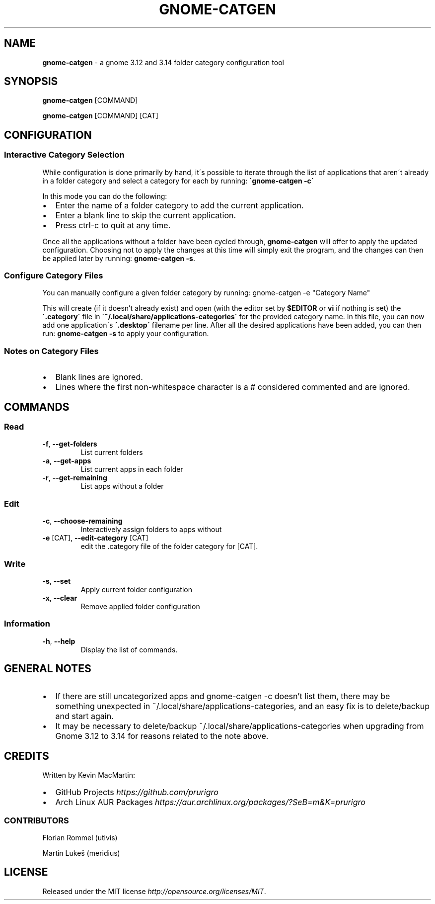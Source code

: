 .if !\n(.g \{\
.	if !\w|\*(lq| \{\
.		ds lq ``
.		if \w'\(lq' .ds lq "\(lq
.	\}
.	if !\w|\*(rq| \{\
.		ds rq ''
.		if \w'\(rq' .ds rq "\(rq
.	\}
.\}
.ie t .ds Tx \s-1T\v'.4n'\h'-.1667'E\v'-.4n'\h'-.125'X\s0
. el  .ds Tx TeX
.de Id
. ds Yr \\$4
. substring Yr 0 3
. ds Mn \\$4
. substring Mn 5 6
. ds Dy \\$4
. substring Dy 8 9
. \" ISO 8601 date, complete format, extended representation
. ds Dt \\*(Yr-\\*(Mn-\\*(Dy
..
.TH GNOME\-CATGEN 1 \*(Dt "gnome-catgen (git)" "User Commands"
.hy 0
.
.SH "NAME"
.B gnome\-catgen
\- a gnome 3\.12 and 3\.14 folder category configuration tool
.
.SH "SYNOPSIS"
.
.B gnome\-catgen
.RI [COMMAND]
.
.P
.B gnome\-catgen
.RI [COMMAND]
.RB [CAT]
.
.SH "CONFIGURATION"
.
.SS "Interactive Category Selection"
While configuration is done primarily by hand, it\'s possible to iterate through the list of applications that aren\'t already in a folder category and select a category for each by running: \fB\'gnome\-catgen \-c\'\fR
.P
In this mode you can do the following:
.
.IP "\(bu" 2
Enter the name of a folder category to add the current application\.
.
.IP "\(bu" 2
Enter a blank line to skip the current application\.
.
.IP "\(bu" 2
Press ctrl\-c to quit at any time\.
.
.P
Once all the applications without a folder have been cycled through, \fBgnome\-catgen\fR will offer to apply the updated configuration\. Choosing not to apply the changes at this time will simply exit the program, and the changes can then be applied later by running: \fBgnome\-catgen \-s\fR\.
.
.SS "Configure Category Files"
You can manually configure a given folder category by running: gnome-catgen \-e "Category Name"
.P
This will create (if it doesn't already exist) and open (with the editor set by \fB$EDITOR\fR\, or \fBvi\fR if nothing is set) the \fB\'\.category\'\fR file in \fB\'~/\.local/share/applications\-categories\'\fR for the provided category name. In this file, you can now add one application\'s \fB\'\.desktop\'\fR filename per line\. After all the desired applications have been added, you can then run: \fBgnome\-catgen \-s\fR to apply your configuration\.
.
.SS "Notes on Category Files"
.
.IP "\(bu" 2
Blank lines are ignored\.
.
.IP "\(bu" 2
Lines where the first non\-whitespace character is a # considered commented and are ignored\.
.
.SH "COMMANDS"
.
.SS "Read"
.TP
.BR \-f ", " \-\^\-get\-folders
List current folders
.TP
.TP
.BR \-a ", " \-\^\-get\-apps
List current apps in each folder
.TP
.TP
.BR \-r ", " \-\^\-get\-remaining
List apps without a folder
.SS "Edit"
.TP
.BR \-c ", " \-\^\-choose\-remaining
Interactively assign folders to apps without
.TP
.TP
.BR \-e " [CAT], " \-\^\-edit\-category " [CAT]"
edit the .category file of the folder category for [CAT].
.SS "Write"
.TP
.BR \-s ", " \-\^\-set
Apply current folder configuration
.TP
.TP
.BR \-x ", " \-\^\-clear
Remove applied folder configuration
.SS "Information"
.TP
.BR \-h ", " \-\^\-help
Display the list of commands.
.
.SH "GENERAL NOTES"
.TP
.IP "\(bu" 2
If there are still uncategorized apps and gnome-catgen -c doesn't list them, there may be something unexpected in ~/.local/share/applications-categories, and an easy fix is to delete/backup and start again.
.
.IP "\(bu" 2
It may be necessary to delete/backup ~/.local/share/applications-categories when upgrading from Gnome 3.12 to 3.14 for reasons related to the note above.
.
.SH "CREDITS"
Written by Kevin MacMartin:
.
.IP "\(bu" 2
GitHub Projects \fIhttps://github\.com/prurigro\fR
.
.IP "\(bu" 2
Arch Linux AUR Packages \fIhttps://aur\.archlinux\.org/packages/?SeB=m&K=prurigro\fR
.
.SS "CONTRIBUTORS"
.
Florian Rommel (utivis)
.P
Martin Lukeš (meridius)
.
.SH "LICENSE"
Released under the MIT license \fIhttp://opensource\.org/licenses/MIT\fR\.
